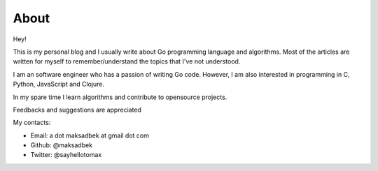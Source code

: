 About
#####

.. image:: |static|/pictures/me.jpg
   :height: 250 px
   :width: 250 px
   :alt: Hello :)

Hey!

This is my personal blog and I usually write about Go programming language and algorithms.
Most of the articles are written for myself to remember/understand the topics that I've not understood.

I am an software engineer who has a passion of writing Go code.
However, I am also interested in programming in C, Python, JavaScript and Clojure.

In my spare time I learn algorithms and contribute to opensource projects.

Feedbacks and suggestions are appreciated

My contacts:

- Email: a dot maksadbek at gmail dot com
- Github: @maksadbek
- Twitter: @sayhellotomax